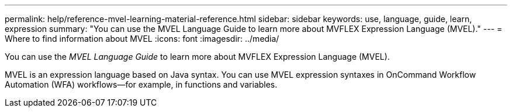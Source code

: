 ---
permalink: help/reference-mvel-learning-material-reference.html
sidebar: sidebar
keywords: use, language, guide, learn, expression
summary: "You can use the MVEL Language Guide to learn more about MVFLEX Expression Language (MVEL)."
---
= Where to find information about MVEL
:icons: font
:imagesdir: ../media/

[.lead]
You can use the _MVEL Language Guide_ to learn more about MVFLEX Expression Language (MVEL).

MVEL is an expression language based on Java syntax. You can use MVEL expression syntaxes in OnCommand Workflow Automation (WFA) workflows--for example, in functions and variables.
